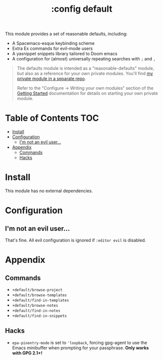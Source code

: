 #+TITLE: :config default

This module provides a set of reasonable defaults, including:

+ A Spacemacs-esque keybinding scheme
+ Extra Ex commands for evil-mode users
+ A yasnippet snippets library tailored to Doom emacs
+ A configuration for (almost) universally repeating searches with =;= and =,=

#+begin_quote
The defaults module is intended as a "reasonable-defaults" module, but also as a
reference for your own private modules. You'll find [[https://github.com/hlissner/doom-emacs-private][my private module in a
separate repo]].

Refer to the "Configure → Writing your own modules" section of the [[file:../../../docs/getting_started.org][Getting
Started]] documentation for details on starting your own private module.
#+end_quote

* Table of Contents :TOC:
- [[#install][Install]]
- [[#configuration][Configuration]]
  - [[#im-not-an-evil-user][I'm not an evil user...]]
- [[#appendix][Appendix]]
  - [[#commands][Commands]]
  - [[#hacks][Hacks]]

* Install
This module has no external dependencies.

* Configuration
** I'm not an evil user...
That's fine. All evil configuration is ignored if =:editor evil= is disabled.

* Appendix
** Commands
+ ~+default/browse-project~
+ ~+default/browse-templates~
+ ~+default/find-in-templates~
+ ~+default/browse-notes~
+ ~+default/find-in-notes~
+ ~+default/find-in-snippets~
** Hacks
+ ~epa-pinentry-mode~ is set to ~'loopback~, forcing gpg-agent to use the Emacs
  minibuffer when prompting for your passphrase. *Only works with GPG 2.1+!*
